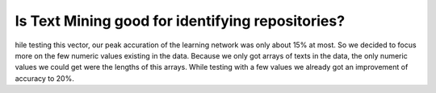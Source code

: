 Is Text Mining good for identifying repositories?
=================================================
hile testing this vector, our peak accuration of the learning network was only about 15% at most. So we decided to focus more on the few numeric values existing in the data. Because we only got arrays of texts in the data, the only numeric values we could get were the lengths of this arrays. While testing with a few values we already got an improvement of accuracy to 20%.
